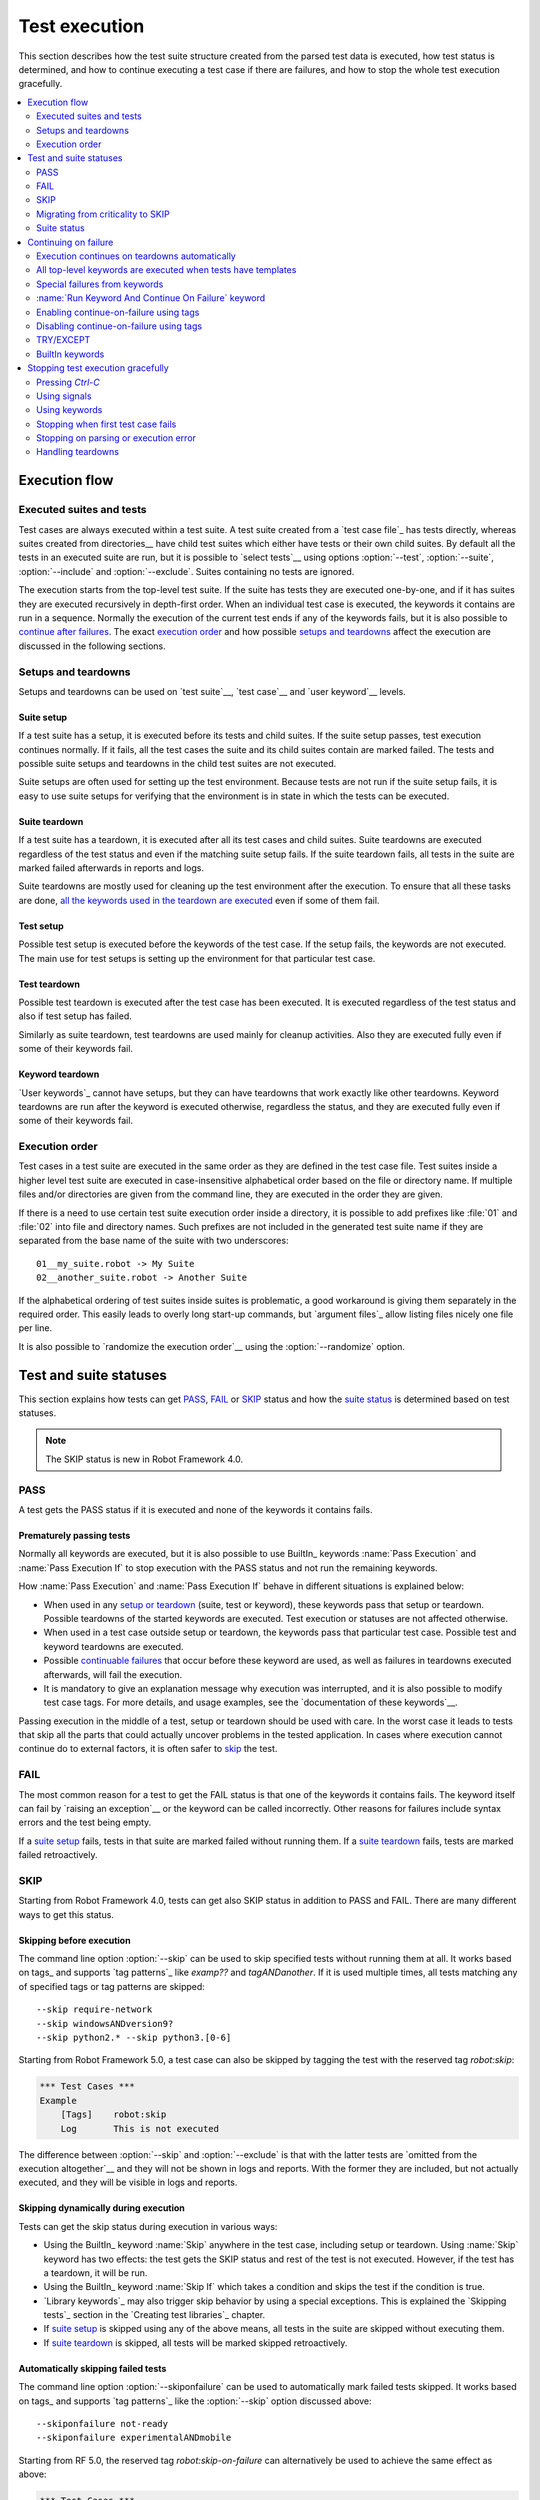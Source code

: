 Test execution
==============

This section describes how the test suite structure created from the parsed
test data is executed, how test status is determined, and how to continue
executing a test case if there are failures, and how to stop the whole test
execution gracefully.

.. contents::
   :depth: 2
   :local:

Execution flow
--------------

Executed suites and tests
~~~~~~~~~~~~~~~~~~~~~~~~~

Test cases are always executed within a test suite. A test suite
created from a `test case file`_ has tests directly, whereas suites
created from directories__ have child test suites which either have
tests or their own child suites. By default all the tests in an
executed suite are run, but it is possible to `select tests`__ using
options :option:`--test`, :option:`--suite`, :option:`--include` and
:option:`--exclude`. Suites containing no tests are ignored.

The execution starts from the top-level test suite. If the suite has
tests they are executed one-by-one, and if it has suites they are
executed recursively in depth-first order. When an individual test
case is executed, the keywords it contains are run in a
sequence. Normally the execution of the current test ends if any
of the keywords fails, but it is also possible to
`continue after failures`__. The exact `execution order`_ and how
possible `setups and teardowns`_ affect the execution are discussed
in the following sections.

__ `Test suite directories`_
__ `Selecting test cases`_
__ `Continue on failure`_


Setups and teardowns
~~~~~~~~~~~~~~~~~~~~

Setups and teardowns can be used on `test suite`__, `test case`__ and
`user keyword`__ levels.

__ `Test setup and teardown`_
__ `Suite setup and teardown`_
__ `User keyword teardown`_

Suite setup
'''''''''''

If a test suite has a setup, it is executed before its tests and child
suites. If the suite setup passes, test execution continues
normally. If it fails, all the test cases the suite and its child
suites contain are marked failed. The tests and possible suite setups
and teardowns in the child test suites are not executed.

Suite setups are often used for setting up the test environment.
Because tests are not run if the suite setup fails, it is easy to use
suite setups for verifying that the environment is in state in which the
tests can be executed.

Suite teardown
''''''''''''''

If a test suite has a teardown, it is executed after all its test
cases and child suites. Suite teardowns are executed regardless of the
test status and even if the matching suite setup fails. If the suite
teardown fails, all tests in the suite are marked failed afterwards in
reports and logs.

Suite teardowns are mostly used for cleaning up the test environment
after the execution. To ensure that all these tasks are done, `all the
keywords used in the teardown are executed`__ even if some of them
fail.

__ `Continue on failure`_

Test setup
''''''''''

Possible test setup is executed before the keywords of the test case.
If the setup fails, the keywords are not executed. The main use
for test setups is setting up the environment for that particular test
case.

Test teardown
'''''''''''''

Possible test teardown is executed after the test case has been
executed. It is executed regardless of the test status and also
if test setup has failed.

Similarly as suite teardown, test teardowns are used mainly for
cleanup activities. Also they are executed fully even if some of their
keywords fail.

Keyword teardown
''''''''''''''''

`User keywords`_ cannot have setups, but they can have teardowns that work
exactly like other teardowns. Keyword teardowns are run after the keyword is
executed otherwise, regardless the status, and they are executed fully even
if some of their keywords fail.

Execution order
~~~~~~~~~~~~~~~

Test cases in a test suite are executed in the same order as they are defined
in the test case file. Test suites inside a higher level test suite are
executed in case-insensitive alphabetical order based on the file or directory
name. If multiple files and/or directories are given from the command line,
they are executed in the order they are given.

If there is a need to use certain test suite execution order inside a
directory, it is possible to add prefixes like :file:`01` and
:file:`02` into file and directory names. Such prefixes are not
included in the generated test suite name if they are separated from
the base name of the suite with two underscores::

   01__my_suite.robot -> My Suite
   02__another_suite.robot -> Another Suite

If the alphabetical ordering of test suites inside suites is
problematic, a good workaround is giving them separately in the
required order. This easily leads to overly long start-up commands,
but `argument files`_ allow listing files nicely one file per line.

It is also possible to `randomize the execution order`__ using
the :option:`--randomize` option.

__ `Randomizing execution order`_

Test and suite statuses
-----------------------

This section explains how tests can get PASS_, FAIL_ or SKIP_ status and how the
`suite status`_ is determined based on test statuses.

.. note:: The SKIP status is new in Robot Framework 4.0.

PASS
~~~~

A test gets the PASS status if it is executed and none of the keywords it contains fails.

Prematurely passing tests
'''''''''''''''''''''''''

Normally all keywords are executed, but it is also possible to use
BuiltIn_ keywords :name:`Pass Execution` and :name:`Pass Execution If` to stop
execution with the PASS status and not run the remaining keywords.

How :name:`Pass Execution` and :name:`Pass Execution If` behave
in different situations is explained below:

- When used in any `setup or teardown`__ (suite, test or keyword), these
  keywords pass that setup or teardown. Possible teardowns of the started
  keywords are executed. Test execution or statuses are not affected otherwise.

- When used in a test case outside setup or teardown, the keywords pass that
  particular test case. Possible test and keyword teardowns are executed.

- Possible `continuable failures`__ that occur before these keyword are used,
  as well as failures in teardowns executed afterwards, will fail the execution.

- It is mandatory to give an explanation message
  why execution was interrupted, and it is also possible to
  modify test case tags. For more details, and usage examples, see the
  `documentation of these keywords`__.

Passing execution in the middle of a test, setup or teardown should be
used with care. In the worst case it leads to tests that skip all the
parts that could actually uncover problems in the tested application.
In cases where execution cannot continue do to external factors,
it is often safer to skip_ the test.

__ `Setups and teardowns`_
__ `Continue on failure`_
__ `BuiltIn`_

FAIL
~~~~

The most common reason for a test to get the FAIL status is that one of the keywords
it contains fails. The keyword itself can fail by `raising an exception`__ or the
keyword can be called incorrectly. Other reasons for failures include syntax errors
and the test being empty.

If a `suite setup`_ fails, tests in that suite are marked failed without running them.
If a `suite teardown`_ fails, tests are marked failed retroactively.

__ `Reporting keyword status`_

.. _skipped:

SKIP
~~~~

Starting from Robot Framework 4.0, tests can get also SKIP status in addition to
PASS and FAIL. There are many different ways to get this status.

Skipping before execution
'''''''''''''''''''''''''

The command line option :option:`--skip` can be used to skip specified tests without
running them at all. It works based on tags_ and supports `tag patterns`_ like
`examp??` and `tagANDanother`. If it is used multiple times, all tests matching any of
specified tags or tag patterns are skipped::

    --skip require-network
    --skip windowsANDversion9?
    --skip python2.* --skip python3.[0-6]

Starting from Robot Framework 5.0, a test case can also be skipped by tagging
the test with the reserved tag `robot:skip`:

.. sourcecode:: robotframework

   *** Test Cases ***
   Example
       [Tags]    robot:skip
       Log       This is not executed

The difference between :option:`--skip` and :option:`--exclude` is that with
the latter tests are `omitted from the execution altogether`__ and they will not
be shown in logs and reports. With the former they are included, but not actually
executed, and they will be visible in logs and reports.

__ `By tag names`_

Skipping dynamically during execution
'''''''''''''''''''''''''''''''''''''

Tests can get the skip status during execution in various ways:

- Using the BuiltIn_ keyword :name:`Skip` anywhere in the test case, including setup or
  teardown. Using :name:`Skip` keyword has two effects: the test gets the SKIP status
  and rest of the test is not executed. However, if the test has a teardown, it will be
  run.

- Using the BuiltIn_ keyword :name:`Skip If` which takes a condition and skips the test
  if the condition is true.

- `Library keywords`_ may also trigger skip behavior by using a special exceptions.
  This is explained the `Skipping tests`_ section in the `Creating test libraries`_
  chapter.

- If `suite setup`_ is skipped using any of the above means, all tests in the suite
  are skipped without executing them.

- If `suite teardown`_ is skipped, all tests will be marked skipped retroactively.

Automatically skipping failed tests
'''''''''''''''''''''''''''''''''''

The command line option :option:`--skiponfailure` can be used to automatically mark
failed tests skipped. It works based on tags_ and supports `tag patterns`_ like
the :option:`--skip` option discussed above::

    --skiponfailure not-ready
    --skiponfailure experimentalANDmobile

Starting from RF 5.0, the reserved tag `robot:skip-on-failure` can alternatively be used to
achieve the same effect as above:

.. sourcecode:: robotframework

   *** Test Cases ***
   Example
       [Tags]    robot:skip-on-failure
       Fail      this test will be marked as skipped instead of failed

The motivation for this functionality is allowing execution of tests that are not yet
ready or that are testing a functionality that is not yet ready. Instead of such tests
failing, they will be marked skipped and their tags can be used to separate them
from possible other skipped tests.

Migrating from criticality to SKIP
~~~~~~~~~~~~~~~~~~~~~~~~~~~~~~~~~~

Earlier Robot Framework versions supported criticality concept that allowed marking
tests critical or non-critical. By default all tests were critical, but the
:option:`--critical` and :option:`--noncritical` options could be used to configure that.
The difference between critical and non-critical tests was that non-critical tests
were not included when determining the final status for an executed test suite or
for the whole test run. In practice the test status was two dimensional having
PASS and FAIL in one axis and criticality on the other.

Non-critical failed tests were in many ways similar to the current skipped tests.
Because these features are similar and having both SKIP and criticality would
have created strange test statuses like non-critical SKIP, the criticality concept
was removed in Robot Framework 4.0 when the SKIP status was introduced. The problems
with criticality are explained in more detail in the `issue that proposed removing it`__.

__ https://github.com/robotframework/robotframework/issues/3624

The main use case for the criticality concept was being able to run tests that
are not yet ready or that are testing a functionality that is not yet ready. This
use case is nowadays covered by the skip-on-failure functionality discussed in
the previous section.

To ease migrating from criticality to skipping, the old :option:`--noncritical`
option worked as an alias for the new :option:`--skiponfailure` in Robot Framework 4.0
and also the old :option:`--critical` option was preserved. Both old options
were deprecated and they were removed in Robot Framework 5.0.

Suite status
~~~~~~~~~~~~

Suite status is determined solely based on statuses of the tests it contains:

- If any test has failed, suite status is FAIL.
- If there are no failures but at least one test has passed, suite status is PASS.
- If all tests have been skipped or the are no tests at all, suite status is SKIP.

.. _continue on failure:

Continuing on failure
---------------------

Normally test cases are stopped immediately when any of their keywords
fail. This behavior shortens test execution time and prevents
subsequent keywords hanging or otherwise causing problems if the
system under test is in unstable state. This has a drawback that often
subsequent keywords would give more information about the state of the
system, though, and in some cases those subsequent keywords would actually
take care of the needed cleanup activities. Hence Robot Framework offers
several features to continue even if there are failures.

Execution continues on teardowns automatically
~~~~~~~~~~~~~~~~~~~~~~~~~~~~~~~~~~~~~~~~~~~~~~

To make it sure that all the cleanup activities are taken care of, the
continue-on-failure mode is automatically enabled in `suite, test and keyword
teardowns`__. In practice this means that in teardowns all the
keywords in all levels are always executed.

If this behavior is not desired, the special `robot:stop-on-failure` and
`robot:recursive-stop-on-failure` tags can be used to `disable it`__.

__ `Setups and teardowns`_
__ `Disabling continue-on-failure using tags`_

All top-level keywords are executed when tests have templates
~~~~~~~~~~~~~~~~~~~~~~~~~~~~~~~~~~~~~~~~~~~~~~~~~~~~~~~~~~~~~

When using `test templates`_, all the top-level keywords are executed to
make it sure that all the different combinations are covered. In this
usage continuing is limited to the top-level keywords, and inside them
the execution ends normally if there are non-continuable failures.

.. sourcecode:: robotframework

   *** Test Cases ***
   Continue with templates
       [Template]    Should be Equal
       this    fails
       this    is run

If this behavior is not desired, the special `robot:stop-on-failure` and
`robot:recursive-stop-on-failure` tags can be used to `disable it`__.

__ `Disabling continue-on-failure using tags`_

Special failures from keywords
~~~~~~~~~~~~~~~~~~~~~~~~~~~~~~

`Library keywords`_ report failures using exceptions, and it is
possible to use special exceptions to tell Robot Framework that
execution can continue regardless the failure. How these exceptions
can be created is explained in the `Continuable failures`_ section in
the `Creating test libraries`_ section.

When a test ends and there have been continuable failures,
the test will be marked failed. If there are more than one failure,
all of them will be enumerated in the final error message::

  Several failures occurred:

  1) First error message.

  2) Second error message.

Test execution ends also if a normal failure occurs after a continuable
failure. Also in that case all the failures will be listed in the
final error message.

The return value from failed keywords, possibly assigned to a
variable, is always the Python `None`.

:name:`Run Keyword And Continue On Failure` keyword
~~~~~~~~~~~~~~~~~~~~~~~~~~~~~~~~~~~~~~~~~~~~~~~~~~~

BuiltIn_ keyword :name:`Run Keyword And Continue On Failure` allows
converting any failure into a continuable failure. These failures are
handled by the framework exactly the same way as continuable failures
originating from library keywords discussed above.

.. sourcecode:: robotframework

   *** Test Cases ***
   Example
       Run Keyword and Continue on Failure    Should be Equal    1    2
       Log    This is executed but test fails in the end

Enabling continue-on-failure using tags
~~~~~~~~~~~~~~~~~~~~~~~~~~~~~~~~~~~~~~~

All keywords executed as part of test cases or user keywords which are
tagged with the `robot:continue-on-failure` tag are considered continuable
by default. For example, the following two tests behave identically:

.. sourcecode:: robotframework

   *** Test Cases ***
   Test 1
       Run Keyword and Continue on Failure    Should be Equal    1    2
       User Keyword 1

   Test 2
       [Tags]    robot:continue-on-failure
       Should be Equal    1    2
       User Keyword 2

   *** Keywords ***
   User Keyword 1
       Run Keyword and Continue on Failure    Should be Equal    3    4
       Log    This is executed

   User Keyword 2
       [Tags]    robot:continue-on-failure
       Should be Equal    3    4
       Log    This is executed

These tags also affect the continue-on-failure mode with different `control
structures`_. For example, the below test case will execute the
:name:`Do Something` keyword ten times regardless does it succeed or not:

.. sourcecode:: robotframework

   *** Test Cases ***
   Example
       [Tags]    robot:continue-on-failure
       FOR    ${index}    IN RANGE    10
           Do Something
       END

Setting `robot:continue-on-failure` within a test case or a user keyword
will not propagate the continue-on-failure behavior into user keywords
they call. If such recursive behavior is needed, the
`robot:recursive-continue-on-failure` tag can be used. For example, all
keywords in the following example are executed:

.. sourcecode:: robotframework

   *** Test Cases ***
   Example
       [Tags]    robot:recursive-continue-on-failure
       Should be Equal    1    2
       User Keyword 1
       Log    This is executed

   *** Keywords ***
   User Keyword 1
       Should be Equal    3    4
       User Keyword 2
       Log    This is executed

   User Keyword 2
       Should be Equal    5    6
       Log    This is executed

Setting `robot:continue-on-failure` or `robot:recursive-continue-on-failure` in a
test case does NOT alter the behaviour of a failure in the keyword(s) executed
as part of the `[Setup]`:setting:: The test case is marked as failed and no
test case keywords are executed.

.. note:: The `robot:continue-on-failure` and `robot:recursive-continue-on-failure`
          tags are new in Robot Framework 4.1. They do not work properly with
          `WHILE` loops prior to Robot Framework 5.1.

Disabling continue-on-failure using tags
~~~~~~~~~~~~~~~~~~~~~~~~~~~~~~~~~~~~~~~~

Special tags `robot:stop-on-failure` and `robot:recursive-stop-on-failure`
can be used to disable the continue-on-failure mode if needed. They work
when `continue-on-failure has been enabled using tags`__ and also with
teardowns__ and templates__:

__ `Enabling continue-on-failure using tags`_
__ `Execution continues on teardowns automatically`_
__ `All top-level keywords are executed when tests have templates`_

.. sourcecode:: robotframework

   *** Test Cases ***
   Disable continue-in-failure set using tags
       [Tags]    robot:recursive-continue-on-failure
       Keyword
       Keyword    # This is executed

   Disable continue-in-failure in teardown
       No Operation
       [Teardown]    Keyword

   Disable continue-in-failure with templates
       [Tags]    robot:stop-on-failure
       [Template]    Should be Equal
       this    fails
       this    is not run

   *** Keywords ***
   Keyword
       [Tags]    robot:stop-on-failure
       Should be Equal    this    fails
       Should be Equal    this    is not run

The `robot:stop-on-failure` tag affects only test cases and user keywords
where it is used and does not propagate to user keywords they call nor to
their own teardowns. If recursive behavior affecting all called user keywords
and teardowns is desired, the `robot:recursive-stop-on-failure` tag can be
used instead. If there is a need, its effect can again be disabled in lower
level keywords by using `robot:continue-on-failure` or
`robot:recursive-continue-on-failure` tags.

The `robot:stop-on-failure` and `robot:recursive-stop-on-failure` tags do not
alter the behavior of continuable failures caused by `library keywords`__ or
by `Run Keyword And Continue On Failure`__. For example, both keywords in this
example are run even though `robot:stop-on-failure` is used:

.. sourcecode:: robotframework

   *** Test Cases ***
   Example
       [Tags]    robot:stop-on-failure
       Run Keyword and Continue on Failure    Should be Equal    1    2
       Log    This is executed regardless the tag

__ `Special failures from keywords`_
__ `Run Keyword And Continue On Failure keyword`_

.. note:: The `robot:stop-on-failure` and `robot:recursive-stop-on-failure`
          tags are new in Robot Framework 5.1.

TRY/EXCEPT
~~~~~~~~~~

Robot Framework 5.0 introduced native `TRY/EXCEPT` syntax that can be used for
handling failures:

.. sourcecode:: robotframework

    *** Test Cases ***
    Example
        TRY
            Some Keyword
        EXCEPT    Expected error message
            Error Handler Keyword
        END

For more details see the separate `TRY/EXCEPT syntax`_ section.

BuiltIn keywords
~~~~~~~~~~~~~~~~

There are several BuiltIn_ keywords that can be used to execute other keywords
so that execution can continue after possible failures:

- :name:`Run Keyword And Expect Error` executes a keyword and expects it to fail
  with the specified error message. The aforementioned `TRY/EXCEPT` syntax is
  nowadays generally recommended instead.

- :name:`Run Keyword And Ignore Error` executes a keyword and silences possible
  error. It returns the status along with possible keyword return value or
  error message. The `TRY/EXCEPT` syntax generally works better in this case
  as well.

- :name:`Run Keyword And Warn On Failure` is a wrapper for
  :name:`Run Keyword And Ignore Error` that automatically logs a warning
  if the executed keyword fails.

- :name:`Run Keyword And Return Status` executes a keyword and returns Boolean
  `True` or `False` depending on did it pass or fail.

Stopping test execution gracefully
----------------------------------

Sometimes there is a need to stop the test execution before all the tests
have finished, but so that logs and reports are created. Different ways how
to accomplish this are explained below. In all these cases the remaining
test cases are marked failed.

The tests that are automatically failed get `robot:exit` tag and
the generated report will include `NOT robot:exit` `combined tag pattern`__
to easily see those tests that were not skipped. Note that the test in which
the exit happened does not get the `robot:exit` tag.

.. note:: Prior to Robot Framework 3.1, the special tag was named `robot-exit`.

__ `Generating combined tag statistics`_

Pressing `Ctrl-C`
~~~~~~~~~~~~~~~~~

The execution is stopped when `Ctrl-C` is pressed in the console
where the tests are running. The execution is stopped immediately,
but reports and logs are still generated.

If `Ctrl-C` is pressed again, the execution ends immediately and
reports and logs are not created.

Using signals
~~~~~~~~~~~~~

On UNIX-like machines it is possible to terminate test execution
using signals `INT` and `TERM`. These signals can be sent
from the command line using ``kill`` command, and sending signals can
also be easily automated.


Using keywords
~~~~~~~~~~~~~~

The execution can be stopped also by the executed keywords. There is a
separate :name:`Fatal Error` BuiltIn_ keyword for this purpose, and
custom keywords can use `fatal exceptions`__ when they fail.

__ `Stopping test execution`_

Stopping when first test case fails
~~~~~~~~~~~~~~~~~~~~~~~~~~~~~~~~~~~

If option :option:`--exitonfailure (-X)` is used, test execution stops
immediately if any test fails. The remaining tests are marked
as failed without actually executing them.

Stopping on parsing or execution error
~~~~~~~~~~~~~~~~~~~~~~~~~~~~~~~~~~~~~~

Robot Framework separates *failures* caused by failing keywords from *errors*
caused by, for example, invalid settings or failed test library imports.
By default these errors are reported as `test execution errors`__, but errors
themselves do not fail tests or affect execution otherwise. If
:option:`--exitonerror` option is used, however, all such errors are considered
fatal and execution stopped so that remaining tests are marked failed. With
parsing errors encountered before execution even starts, this means that no
tests are actually run.

__ `Errors and warnings during execution`_

Handling teardowns
~~~~~~~~~~~~~~~~~~

By default teardowns of the tests and suites that have been started are
executed even if the test execution is stopped using one of the methods
above. This allows clean-up activities to be run regardless how execution
ends.

It is also possible to skip teardowns when execution is stopped by using
:option:`--skipteardownonexit` option. This can be useful if, for example,
clean-up tasks take a lot of time.
